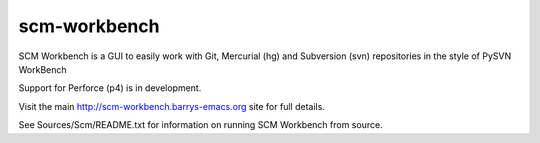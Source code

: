 scm-workbench
-------------

SCM Workbench is a GUI to easily work with Git, Mercurial (hg) and Subversion (svn) repositories in the style of PySVN WorkBench

Support for Perforce (p4) is in development.

Visit the main `http://scm-workbench.barrys-emacs.org <http://scm-workbench.barrys-emacs.org>`_ site for full details.

See Sources/Scm/README.txt for information on running SCM Workbench from source.
